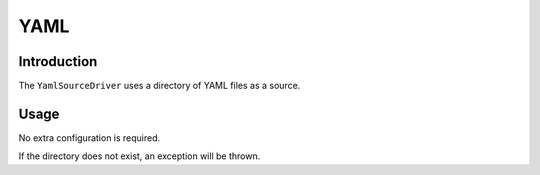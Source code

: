 YAML
====

Introduction
------------

The ``YamlSourceDriver`` uses a directory of YAML files as a source.

Usage
-----

No extra configuration is required.

If the directory does not exist, an exception will be thrown.
